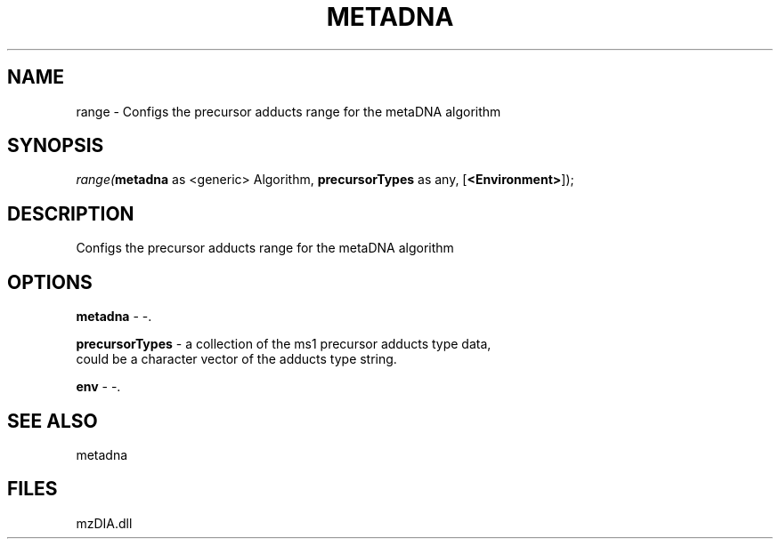 .\" man page create by R# package system.
.TH METADNA 2 2000-Jan "range" "range"
.SH NAME
range \- Configs the precursor adducts range for the metaDNA algorithm
.SH SYNOPSIS
\fIrange(\fBmetadna\fR as <generic> Algorithm, 
\fBprecursorTypes\fR as any, 
[\fB<Environment>\fR]);\fR
.SH DESCRIPTION
.PP
Configs the precursor adducts range for the metaDNA algorithm
.PP
.SH OPTIONS
.PP
\fBmetadna\fB \fR\- -. 
.PP
.PP
\fBprecursorTypes\fB \fR\- a collection of the ms1 precursor adducts type data,
 could be a character vector of the adducts type string.
. 
.PP
.PP
\fBenv\fB \fR\- -. 
.PP
.SH SEE ALSO
metadna
.SH FILES
.PP
mzDIA.dll
.PP
